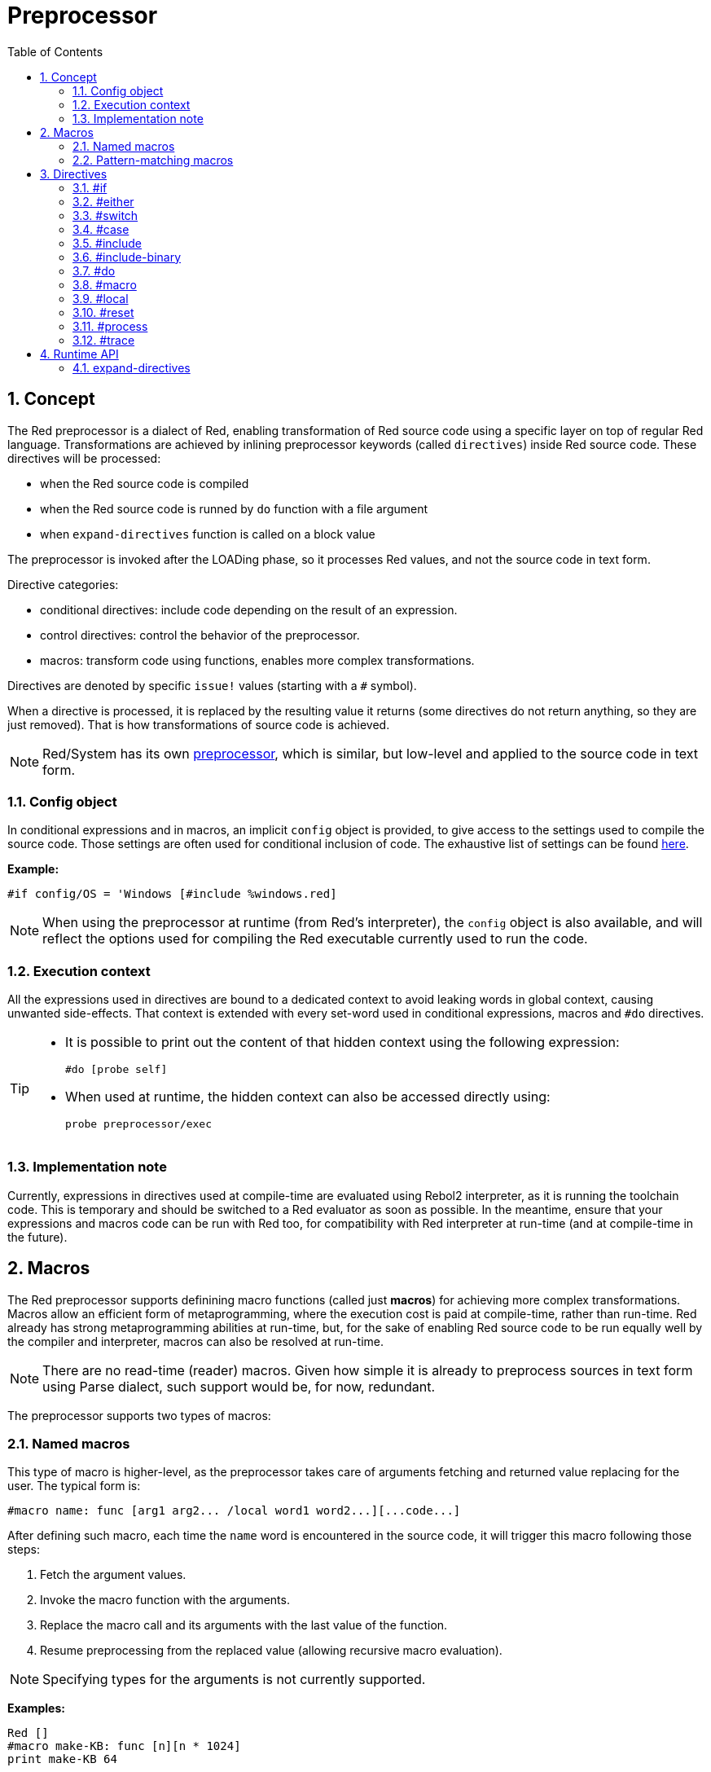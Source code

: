 = Preprocessor
:toc:
:numbered:


== Concept

The Red preprocessor is a dialect of Red, enabling transformation of Red source code using a specific layer on top of regular Red language. Transformations are achieved by inlining preprocessor keywords (called `directives`) inside Red source code. These directives will be processed:

* when the Red source code is compiled
* when the Red source code is runned by `do` function with a file argument
* when `expand-directives` function is called on a block value

The preprocessor is invoked after the LOADing phase, so it processes Red values, and not the source code in text form.

Directive categories:

* conditional directives: include code depending on the result of an expression.
* control directives: control the behavior of the preprocessor.
* macros: transform code using functions, enables more complex transformations.

Directives are denoted by specific `issue!` values (starting with a `#` symbol).

When a directive is processed, it is replaced by the resulting value it returns (some directives do not return anything, so they are just removed). That is how transformations of source code is achieved.

NOTE: Red/System has its own http://static.red-lang.org/red-system-specs-light.html#section-16[preprocessor], which is similar, but low-level and applied to the source code in text form.

=== Config object

In conditional expressions and in macros, an implicit `config` object is provided, to give access to the settings used to compile the source code. Those settings are often used for conditional inclusion of code. The exhaustive list of settings can be found https://github.com/red/red/blob/master/system/compiler.r#L31[here].

*Example:*
    
    #if config/OS = 'Windows [#include %windows.red]

NOTE: When using the preprocessor at runtime (from Red's interpreter), the `config` object is also available, and will reflect the options used for compiling the Red executable currently used to run the code.

=== Execution context

All the expressions used in directives are bound to a dedicated context to avoid leaking words in global context, causing unwanted side-effects. That context is extended with every set-word used in conditional expressions, macros and `#do` directives.

[TIP]
====
* It is possible to print out the content of that hidden context using the following expression:
        
        #do [probe self]
        
* When used at runtime, the hidden context can also be accessed directly using:
        
        probe preprocessor/exec
====

=== Implementation note

Currently, expressions in directives used at compile-time are evaluated using Rebol2 interpreter, as it is running the toolchain code. This is temporary and should be switched to a Red evaluator as soon as possible. In the meantime, ensure that your expressions and macros code can be run with Red too, for compatibility with Red interpreter at run-time (and at compile-time in the future).

== Macros

The Red preprocessor supports definining macro functions (called just *macros*) for achieving more complex transformations. Macros allow an efficient form of metaprogramming, where the execution cost is paid at compile-time, rather than run-time. Red already has strong metaprogramming abilities at run-time, but, for the sake of enabling Red source code to be run equally well by the compiler and interpreter, macros can also be resolved at run-time.

NOTE: There are no read-time (reader) macros. Given how simple it is already to preprocess sources in text form using Parse dialect, such support would be, for now, redundant.

The preprocessor supports two types of macros:

=== Named macros

This type of macro is higher-level, as the preprocessor takes care of arguments fetching and returned value replacing for the user. The typical form is:

    #macro name: func [arg1 arg2... /local word1 word2...][...code...]
    
After defining such macro, each time the `name` word is encountered in the source code, it will trigger this macro following those steps:

. Fetch the argument values.
. Invoke the macro function with the arguments.
. Replace the macro call and its arguments with the last value of the function.
. Resume preprocessing from the replaced value (allowing recursive macro evaluation).

NOTE: Specifying types for the arguments is not currently supported.

*Examples:*

----
Red []
#macro make-KB: func [n][n * 1024]
print make-KB 64
----  

will result in:    

----
Red []
print 65536
----

Calling other macros, from within a macro:

----
Red []
#macro make-KB: func [n][n * 1024]
#macro make-MB: func [n][make-KB make-KB n]

print make-MB 1
----  

will result in:    

----  
Red []
print 1048576
----

=== Pattern-matching macros

Instead of matching a word and fetching argument, this type of macros matches a pattern provided as a Parse dialect rule or keyword. Like for the named macros, the returned value is used as replacement for the matched pattern.

Though, there is also a lower-level version of this type of macros, which is triggered by the usage of the `[manual]` attribute. In such case, there are no implicit actions, but full control is given to the user.  No automatic replacement takes place, it is up to the macro function to apply the desired transformations and set the resuming point of the processing.

The typical form of pattern-matching macros is:

----
 #macro <rule> func [<attribute> start end /local word1 word2...][...code...]
----

The `<rule>` part can be:

* a `lit-word!` value: for matching a specfic word.
* a `word!` value: a Parse keyword, like a datatype name or `skip` for matching *all* values.
* a `block!` value: a Parse dialect rule.

`start` and `end` arguments are references delimiting the matched pattern in the source code. The return value needs to be a reference to the resuming position.

`<attribute>` can be `[manual]`, which triggers the low-level manual mode for the macro.

*Examples:*

----
Red []

#macro integer! func [s e][s/1 + 1]
print 1 + 2
----

will result in:

----
Red []
print 2 + 3 
----

Using *manual* mode, the same macro would be written as:

----
Red []

#macro integer! func [[manual] s e][s/1: s/1 + 1 next s]
print 1 + 2
----
  
Using a block rule to create a variable-arity function:

----
Red []
#macro ['max some [integer!]] func [s e][
    first maximum-of copy/part next s e
]
print max 4 2 3 8 1
----

will result in:

----
Red []
print 8 
----

== Directives 

=== #if 

*Syntax*

----
#if <expr> [<body>]

<expr> : expression whose last value will be used as a condition.
<body> : code to be included if <expr> is true.
----

*Description*

Include a block of code if the conditional expression is true. If the `<body>` block is included, it will be also passed to the preprocessor.

*Examples*

----
Red []

#if config/OS = 'Windows [print "OS is Windows"]
----

will result in the following code if run on Windows:

----
Red []

print "OS is Windows"
----

and otherwise, will result in just:

----
Red []
----

It is also possible to define your own words using `#do` directive, which can be used in conditional expressions later:

----
Red []

#do [debug?: yes]

#if debug? [print "running in debug mode"]
----

will result in:

----
Red []

print "running in debug mode"
----

=== #either 

*Syntax*

----
#either <expr> [<true>][<false>]

<expr>  : expression whose last value will be used as a condition.
<true>  : code to be included if <expr> is true.
<false> : code to be included if <expr> is false.
----

*Description*

Choose a block of code to include depending on a conditional expression. The included block will be also passed to the preprocessor.

*Example*

----
Red []

print #either config/OS = 'Windows ["Windows"]["Unix"]
----

will result in the following code if run on Windows:

----
Red []

print "Windows"
----

and otherwise, will result in:

----
Red []

print "Unix"
----

=== #switch 

*Syntax*

----
#switch <expr> [<value1> [<case1>] <value2> [<case2>] ...]
#switch <expr> [<value1> [<case1>] <value2> [<case2>] ... #default [<default>]]

<valueN>  : value to match.
<caseN>   : code to be included if last tested value matched.
<default> : code to be included if no other value matched.
----

*Description*

Choose a block of code to include among several choices, depending on a value. The included block will be also passed to the preprocessor.

*Example*

----
Red []

print #switch config/OS [
    Windows ["Windows"]
    Linux   ["Unix"]
    macOS   ["macOS"]
]
----   

will result in the following code if run on Windows:

----
Red []

print "Windows"
----

=== #case 

*Syntax*

----
#case [<expr1> [<case1>] <expr2> [<case2>] ...]

<exprN> : conditional expression.
<caseN> : code to be included if last conditional expression was true.
---- 

*Description*

Choose a block of code to include among several choices, depending on a value. The included block will be also passed to the preprocessor.

*Example*

----
Red []

#do [level: 2]

print #case [
    level = 1  ["Easy"]
    level >= 2 ["Medium"]
    level >= 4 ["Hard"]
]
----  

will result in:

----
Red []

print "Medium"
----

=== #include 

*Syntax*

----
#include <file>

<file> : Red file to be included (file!).
----  

*Description*

When evaluated at compile-time, read and include the argument file contents at the current position. The file can contain a path, absolute or relative to the current script. When run by the Red interpreter, this directive is just replaced by a `do`, and no file inclusion occurs.

=== #include-binary 

*Syntax*

----
#include-binary <file>

<file> : Red file to be included as binary value (file!).
----  

*Description*

When evaluated at compile-time, read and include the argument file contents in raw binary form (no conversion occurs) at the current position. The file can contain a path, absolute or relative to the current script. When run by the Red interpreter, this directive is just replaced by a `read/binary`, and no file inclusion occurs.

=== #do 

*Syntax*

----
#do [<body>]
#do keep [<body>]

<body> : any Red code.
----    

*Description*

Evaluate the body block in the hidden execution context. If `keep` is used, replace the directive and argument with the result of evaluating `body`.

*Example*

----
Red []

#do [a: 1]

print ["2 + 3 =" #do keep [2 + 3]]
    
#if a < 0 [print "negative"]
----    

will result in:

----
Red []

print ["2 + 3 =" 5]
----

=== #macro

*Syntax*

----
#macro <name> func <spec> <body>
#macro <pattern> func <spec> <body>

<name>    : name of the macro function (set-word!).
<pattern> : matching rule for triggering the macro (block!, word!, lit-word!).
<spec>    : specification block for the macro function.
<body>    : body block of the macro function.
----

*Description*

Create a macro function.

For a named macro, the specification block can declare as many arguments as needed. The body needs to return a value that will be used to replace the macro call and its arguments. Returning an empty block will just remove the macro call and its arguments.

For a pattern-matching macro, the specification block must declare only **two** arguments, the starting reference and ending reference of the matched pattern. By convention, the arguments names are: `func [start end]` or `func [s e]` as short form. By default, the body needs to return a value that will be used to replace the matched pattern. Returning an empty block will just remove the matched pattern. 

A *manual* mode is also available for pattern-matching macros. It can be set by putting a `[manual]` attribute in the function's *spec* block: `func [[manual] start end]`. Such manual mode requires the macro to return the resuming position (instead of a replacement value). If it needs to *reprocess* a replaced pattern, then `start` is the value to return. If it needs to *skip* the matched pattern, then `end` is the value to return. Other positions can also be returned, depending on the transformation achieved by the macro, and the desire to partially or fully reprocess the replaced value(s).

A pattern-matching macro accepts:

* a block: specifies a pattern to match using the Parse dialect.
* a word: specifies a valid Parse dialect word (like a datatype name, or `skip` to match all values).
* a lit-word: specifies a specific literal word to match.

*Examples*

----
Red []
#macro pow2: func [n][to integer! n ** 2]
print pow2 10
print pow2 3 + pow2 4 = pow2 5
----

will result in:

----
Red []
print 100
print 9 + 16 = 25
----   

Pattern-matching macro example:

----
Red []
#macro [number! '+ number! '= number!] func [s e][
    do copy/part s e
]

print 9 + 16 = 25
----

will result in:

----
Red []
print true
----

A pattern-matching macro in manual mode:

----
Red []
#macro ['sqrt number!] func [[manual] s e][
    if negative? s/2 [
        print [
            "*** SQRT Error: no negative number allowed" lf
            "*** At:" copy/part s e
        ]
        halt
    ]
    e             ;-- returns position passed the matched pattern
]

print sqrt 9
print sqrt -4
----

will result in:

----
*** SQRT Error: no negative number allowed 
*** At: sqrt -4
(halted)
----

=== #local 

*Syntax*

----
#local [<body>]

<body> : arbitrary Red code containing local macros definitions.
----    

*Description*

Create a local context for macros. All macros defined in that context will be discarded on exit. Therefore, the local macros also need to be locally applied. This directive can be used recursively (`#local` is a valid directive in `<body>`).

*Example*

----
Red []
print 1.0
#local [
    #macro float! func [s e][to integer! s/1]
    print [1.23 2.54 123.789]
]
print 2.0
----

will result in:

----
Red []
print 1.0
print [1 3 124]
print 2.0
----

=== #reset 

*Syntax*

----
#reset
---- 

*Description*

Reset the hidden context, emptying it from all previously defined words and removing all previously defined macros.

=== #process

*Syntax*

----
#process [on | off]
---- 

*Description*

Enable or disable the preprocessor (it is enabled by default). This is an escape mechanism to avoid processing parts of Red files where directives are used literally and not meant for the preprocessor (for example, if used in a dialect with a different meaning).

Implementation constraint: when enabling the preprocessor again after disabling it earlier, the `#process off` directive needs to be at same (or higher) level of nesting in the code.

*Example*

----
Red []

print "Conditional directives:"
#process off
foreach d [#if #either #switch #case][probe d]
#process on
----    

will result in:

----
Red []

print "Conditional directives:"
foreach d [#if #either #switch #case][probe d]
----

=== #trace 

*Syntax*

----
#trace [on | off]
----  

*Description*

Enable or disable the debugging output of evaluated expressions and macros on screen. There are no specific constraints on where this directive can be used in the Red sources.


== Runtime API anchor:runtime-api[]

The Red preprocessor can also work at run-time, in order to be able to evaluate source code using preprocessor directives also from the interpreter. It will be invoked automatically when using `do` on a `file!` value. Note that the following form can be used to `do` a file without invoking the preprocessor: `do load %file`.

=== expand-directives 

*Syntax*

----
expand-directives [<body>]
expand-directives/clean [<body>]

<body> : arbitrary Red code containing preprocessor directives.
----

*Description*

Invoke the preprocessor on a block value. The argument block will be modified and used as returned value. If `/clean` refinement is used, the preprocessor state is reset, so all the macros previously defined are erased.

*Example*

----
expand-directives [print #either config/OS = 'Windows ["Windows"]["Unix"]]
----

will return on Windows platform:

----
[print "Windows"]
----